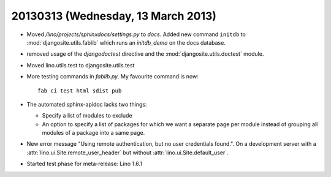 ===================================
20130313 (Wednesday, 13 March 2013)
===================================

- Moved `/lino/projects/sphinxdocs/settings.py` to `docs`.
  Added new command ``initdb`` to :mod:`djangosite.utils.fablib` 
  which runs an `initdb_demo`
  on the docs database.
  
- removed usage of the `djangodoctest` directive and the 
  :mod:`djangosite.utils.doctest` module.
  
- Moved lino.utils.test to djangosite.utils.test  

- More testing commands in `fablib.py`. 
  My favourite command is now::

    fab ci test html sdist pub

- The automated sphinx-apidoc lacks two things:

  - Specify a list of modules to exclude
  - An option to specify a list of packages for which
    we want a separate page per module instead of
    grouping all modules of a package into a same page.
    
    
- New error message "Using remote authentication, but no 
  user credentials found.". On a development server with a 
  :attr:`lino.ui.Site.remote_user_header` 
  but without 
  :attr:`lino.ui.Site.default_user`.
  
  
- Started test phase for meta-release:
  Lino 1.6.1
  
  